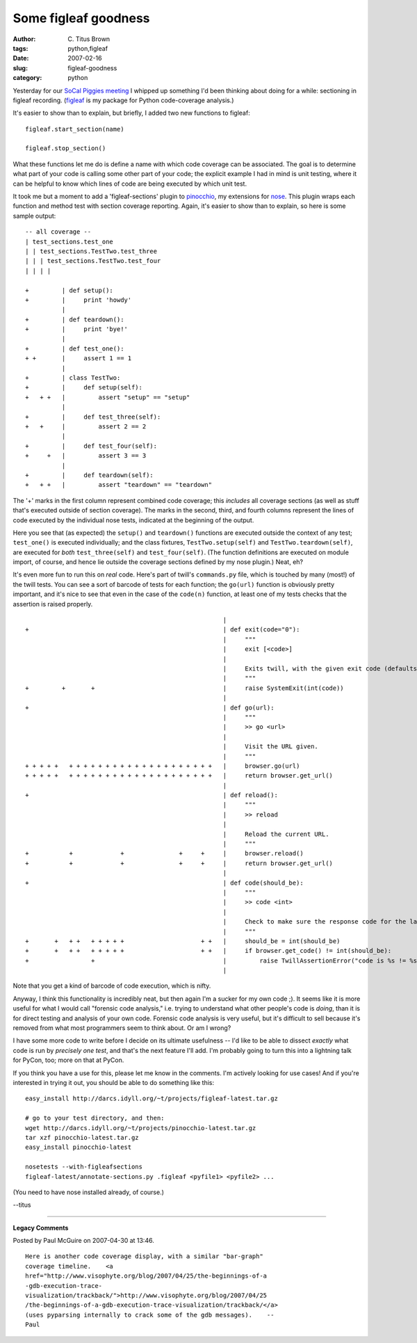 Some figleaf goodness
#####################

:author: C\. Titus Brown
:tags: python,figleaf
:date: 2007-02-16
:slug: figleaf-goodness
:category: python


Yesterday for our `SoCal Piggies meeting
<http://www.socal-piggies.org/scp>`__ I whipped up something I'd been
thinking about doing for a while: sectioning in figleaf recording.  (`figleaf
<http://darcs.idyll.org/~t/projects/figleaf/README.html>`__ is my
package for Python code-coverage analysis.)

It's easier to show than to explain, but briefly, I added two new
functions to figleaf: ::

   figleaf.start_section(name)

   figleaf.stop_section()

What these functions let me do is define a name with which code coverage
can be associated.  The goal is to determine what part of your code is
calling some other part of your code; the explicit example I had in mind
is unit testing, where it can be helpful to know which lines of code are
being executed by which unit test.

It took me but a moment to add a 'figleaf-sections' plugin to `pinocchio <http://darcs.idyll.org/~t/projects/pinocchio/doc/>`__, my extensions for `nose <http://somethingaboutorange.com/mrl/projects/nose/>`__.  This plugin wraps each function and method test with section coverage reporting.  Again, it's easier to show than to explain, so here is some sample output: ::

    -- all coverage --
    | test_sections.test_one
    | | test_sections.TestTwo.test_three
    | | | test_sections.TestTwo.test_four
    | | | | 

    +         | def setup():
    +         |     print 'howdy'
              | 
    +         | def teardown():
    +         |     print 'bye!'
              | 
    +         | def test_one():
    + +       |     assert 1 == 1
              | 
    +         | class TestTwo:
    +         |     def setup(self):
    +   + +   |         assert "setup" == "setup"
              |         
    +         |     def test_three(self):
    +   +     |         assert 2 == 2
              | 
    +         |     def test_four(self):
    +     +   |         assert 3 == 3
              | 
    +         |     def teardown(self):
    +   + +   |         assert "teardown" == "teardown"

The '+' marks in the first column represent combined code coverage;
this *includes* all coverage sections (as well as stuff that's
executed outside of section coverage).  The marks in the second,
third, and fourth columns represent the lines of code executed by the
individual nose tests, indicated at the beginning of the output.

Here you see that (as expected) the ``setup()`` and ``teardown()``
functions are executed outside the context of any test; ``test_one()``
is executed individually; and the class fixtures,
``TestTwo.setup(self)`` and ``TestTwo.teardown(self)``, are executed
for *both* ``test_three(self)`` and ``test_four(self)``.  (The function
definitions are executed on module import, of course, and hence lie
outside the coverage sections defined by my nose plugin.)
Neat, eh?

It's even more fun to run this on *real* code.  Here's part of
twill's ``commands.py`` file, which is touched by many (most!) of
the twill tests.  You can see a sort of barcode of tests for each
function; the ``go(url)`` function is obviously pretty important,
and it's nice to see that even in the case of the ``code(n)`` function,
at least one of my tests checks that the assertion is raised properly. ::

                                                          | 
    +                                                     | def exit(code="0"):
                                                          |     """
                                                          |     exit [<code>]
                                                          | 
                                                          |     Exits twill, with the given exit code (defaults to 0, "no error").
                                                          |     """
    +         +       +                                   |     raise SystemExit(int(code))
                                                          | 
    +                                                     | def go(url):
                                                          |     """
                                                          |     >> go <url>
                                                          |     
                                                          |     Visit the URL given.
                                                          |     """
    + + + + +   + + + + + + + + + + + + + + + + + + + +   |     browser.go(url)
    + + + + +   + + + + + + + + + + + + + + + + + + + +   |     return browser.get_url()
                                                          | 
    +                                                     | def reload():
                                                          |     """
                                                          |     >> reload
                                                          |     
                                                          |     Reload the current URL.
                                                          |     """
    +           +             +               +     +     |     browser.reload()
    +           +             +               +     +     |     return browser.get_url()
                                                          | 
    +                                                     | def code(should_be):
                                                          |     """
                                                          |     >> code <int>
                                                          |     
                                                          |     Check to make sure the response code for the last page is as given.
                                                          |     """
    +       +   + +   + + + + +                     + +   |     should_be = int(should_be)
    +       +   + +   + + + + +                     + +   |     if browser.get_code() != int(should_be):
    +                 +                                   |         raise TwillAssertionError("code is %s != %s" % (browser.get_code(),
                                                          |                                                         should_be))

Note that you get a kind of barcode of code execution, which is nifty.

Anyway, I think this functionality is incredibly neat, but then again
I'm a sucker for my own code ;).  It seems like it is more useful for
what I would call "forensic code analysis," i.e. trying to understand
what other people's code is *doing*, than it is for direct testing and
analysis of your own code.  Forensic code analysis is very useful, but
it's difficult to sell because it's removed from what most programmers
seem to think about.  Or am I wrong?

I have some more code to write before I decide on its ultimate
usefulness -- I'd like to be able to dissect *exactly* what code is
run by *precisely one test*, and that's the next feature I'll add.
I'm probably going to turn this into a lightning talk for PyCon, too;
more on that at PyCon.

If you think you have a use for this, please let me know in the
comments.  I'm actively looking for use cases!  And if you're interested
in trying it out, you should be able to do something like this: ::

   easy_install http://darcs.idyll.org/~t/projects/figleaf-latest.tar.gz

   # go to your test directory, and then:
   wget http://darcs.idyll.org/~t/projects/pinocchio-latest.tar.gz
   tar xzf pinocchio-latest.tar.gz
   easy_install pinocchio-latest

   nosetests --with-figleafsections
   figleaf-latest/annotate-sections.py .figleaf <pyfile1> <pyfile2> ...
   
(You need to have nose installed already, of course.)

--titus


----

**Legacy Comments**


Posted by Paul McGuire on 2007-04-30 at 13:46. 

::

   Here is another code coverage display, with a similar "bar-graph"
   coverage timeline.    <a
   href="http://www.visophyte.org/blog/2007/04/25/the-beginnings-of-a
   -gdb-execution-trace-
   visualization/trackback/">http://www.visophyte.org/blog/2007/04/25
   /the-beginnings-of-a-gdb-execution-trace-visualization/trackback/</a>
   (uses pyparsing internally to crack some of the gdb messages).    --
   Paul

